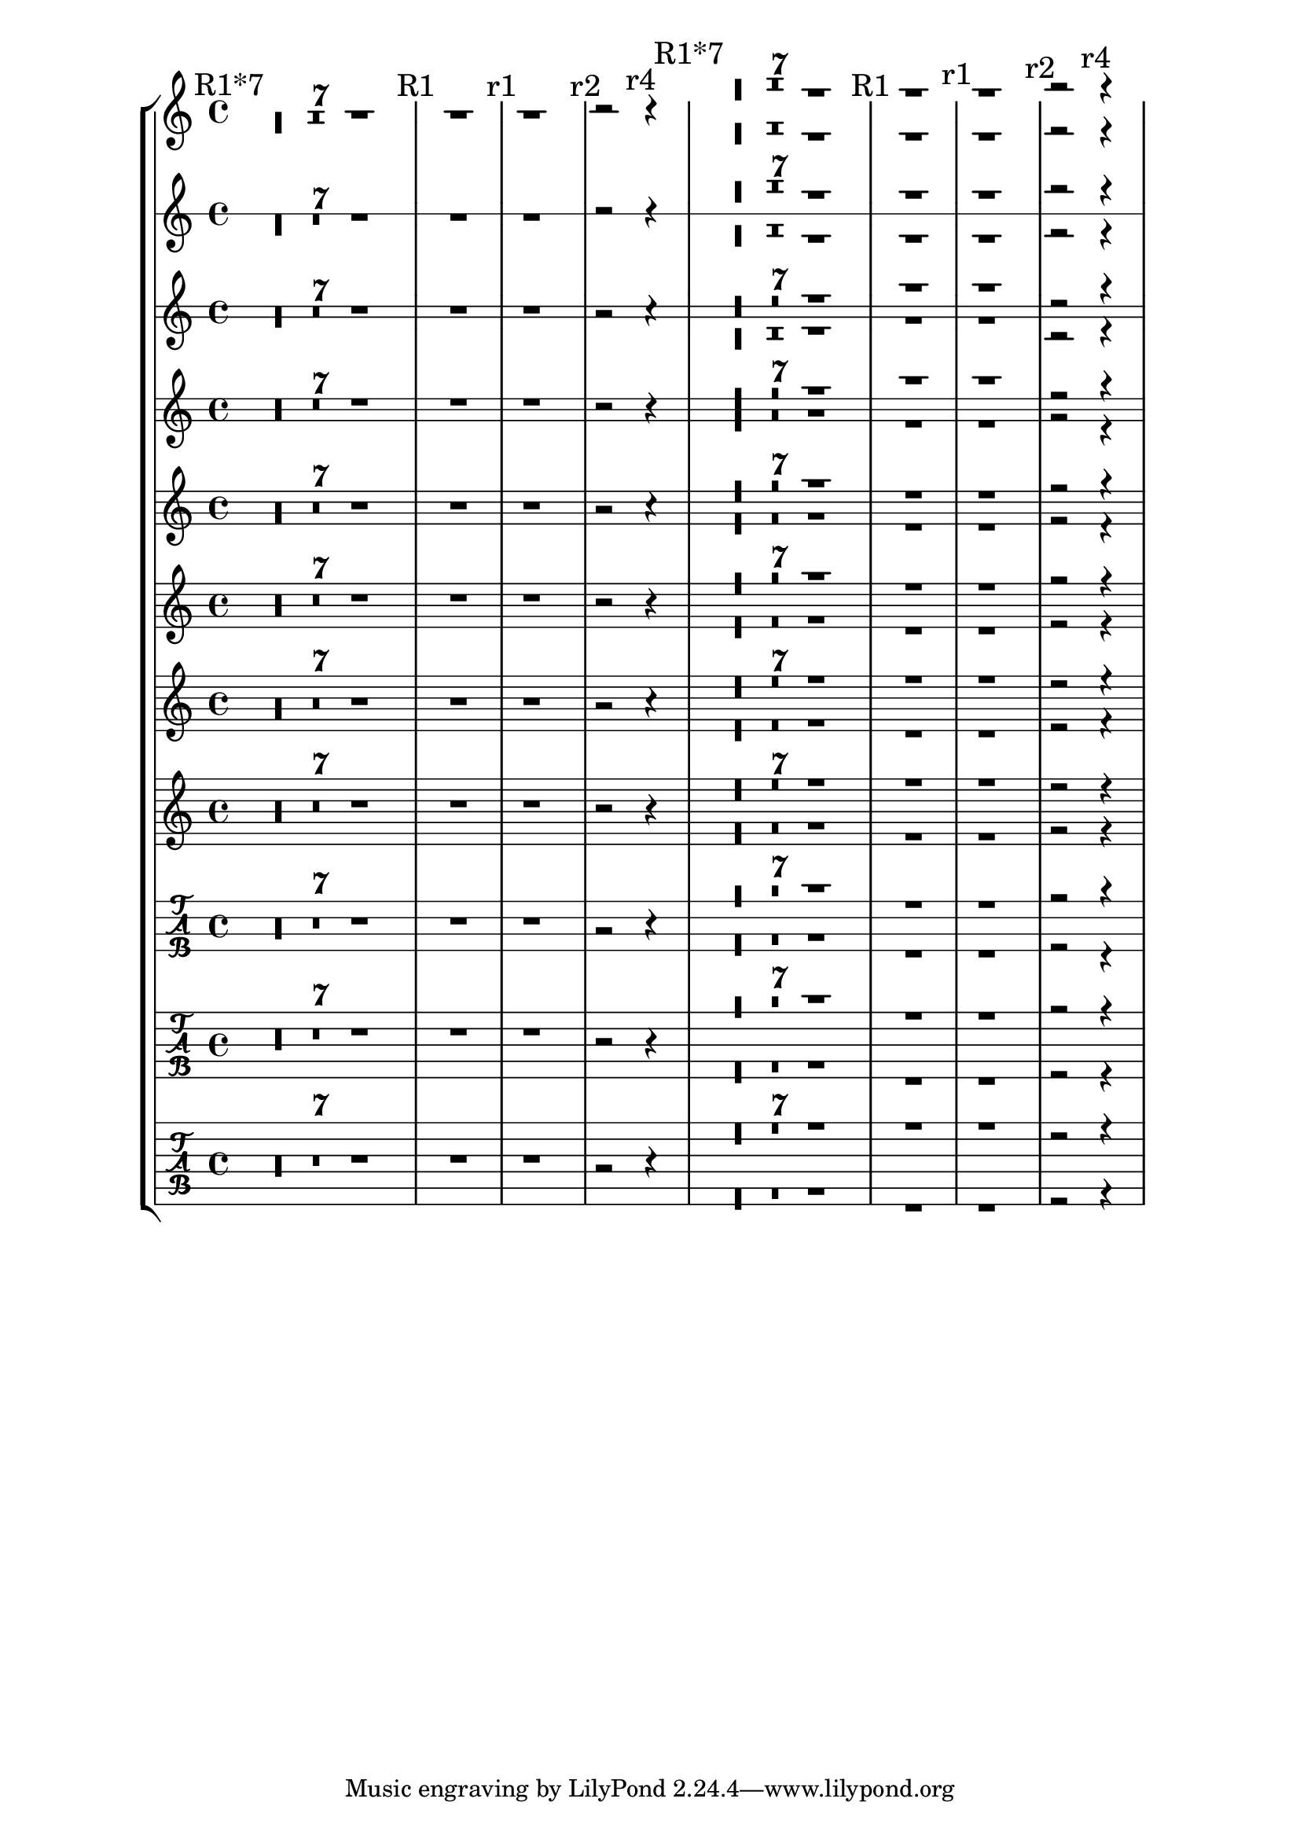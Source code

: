 \version "2.19.20"

\header {
  texidoc = "This shows the single and multi voice rest positions for
various standard and tab staffs."
}


\layout {
  ragged-right = ##t
}

mus = { \mark "R1*7" R1*7 \mark "R1" R1 \mark "r1" r1 \mark "r2" r2 \mark "r4" r4*2 }

\score {
  {
    \compressMMRests
    \new StaffGroup <<
      $@(map
         (lambda (n)
           #{
    	 \new Staff \with { \override StaffSymbol.line-count = $n }
    	 { \mus << \mus \\ \mus >> }
           #})
         (iota 8))
      $@(map
          (lambda (x)
            #{
	      \new TabStaff \with { stringTunings = #x }
	      { \mus << \mus \\ \mus >> }
	    #})
          (list mandolin-tuning banjo-c-tuning guitar-tuning))
    >>
  }
  \layout { \tabFullNotation }
}

